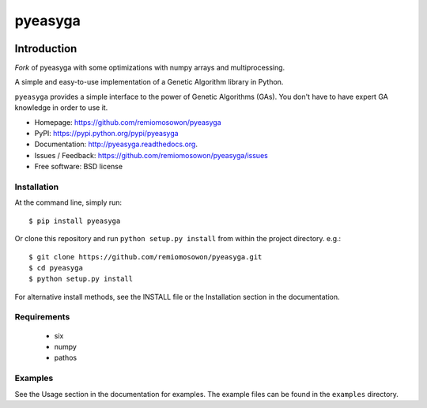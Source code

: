 pyeasyga
========

|PyPI| |Build Status| |Coverage Status| |Downloads|


Introduction
------------
*Fork* of pyeasyga with some optimizations with numpy arrays and multiprocessing.

A simple and easy-to-use implementation of a Genetic Algorithm library in Python.

``pyeasyga`` provides a simple interface to the power of Genetic Algorithms
(GAs). You don't have to have expert GA knowledge in order to use it. 

* Homepage: https://github.com/remiomosowon/pyeasyga
* PyPI: https://pypi.python.org/pypi/pyeasyga
* Documentation: http://pyeasyga.readthedocs.org.
* Issues / Feedback: https://github.com/remiomosowon/pyeasyga/issues 
* Free software: BSD license


Installation
~~~~~~~~~~~~

At the command line, simply run::

    $ pip install pyeasyga

Or clone this repository and run ``python setup.py install`` from within the project directory. e.g.::

    $ git clone https://github.com/remiomosowon/pyeasyga.git
    $ cd pyeasyga
    $ python setup.py install

For alternative install methods, see the INSTALL file or the Installation 
section in the documentation.

Requirements
~~~~~~~~~~~~
 - six
 - numpy
 - pathos

Examples
~~~~~~~~

See the Usage section in the documentation for examples. The example files can 
be found in the ``examples`` directory.



.. |PyPI| image:: https://badge.fury.io/py/pyeasyga.png
   :target: http://badge.fury.io/py/pyeasyga

.. |Build Status| image:: https://travis-ci.org/remiomosowon/pyeasyga.png?branch=develop
   :target: https://travis-ci.org/remiomosowon/pyeasyga

.. |Coverage Status| image:: https://coveralls.io/repos/remiomosowon/pyeasyga/badge.png?branch=develop
   :target: https://coveralls.io/r/remiomosowon/pyeasyga?branch=develop

.. |Downloads| image:: https://img.shields.io/pypi/dm/pyeasyga.png
   :target: https://pypi.python.org/pypi/pyeasyga

